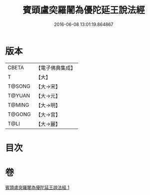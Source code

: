 #+TITLE: 賓頭盧突羅闍為優陀延王說法經 
#+DATE: 2016-06-08 13:01:19.864867

* 版本
 |     CBETA|【電子佛典集成】|
 |         T|【大】     |
 |    T@SONG|【大→宋】   |
 |    T@YUAN|【大→元】   |
 |    T@MING|【大→明】   |
 |    T@GONG|【大→宮】   |
 |      T@LI|【大→麗】   |

* 目次

* 卷
[[file:KR6o0145_001.txt][賓頭盧突羅闍為優陀延王說法經 1]]

